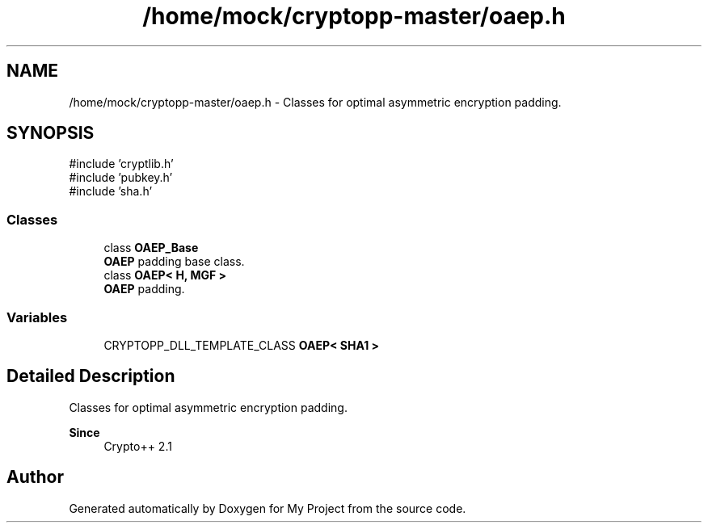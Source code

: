 .TH "/home/mock/cryptopp-master/oaep.h" 3 "My Project" \" -*- nroff -*-
.ad l
.nh
.SH NAME
/home/mock/cryptopp-master/oaep.h \- Classes for optimal asymmetric encryption padding\&.

.SH SYNOPSIS
.br
.PP
\fR#include 'cryptlib\&.h'\fP
.br
\fR#include 'pubkey\&.h'\fP
.br
\fR#include 'sha\&.h'\fP
.br

.SS "Classes"

.in +1c
.ti -1c
.RI "class \fBOAEP_Base\fP"
.br
.RI "\fBOAEP\fP padding base class\&. "
.ti -1c
.RI "class \fBOAEP< H, MGF >\fP"
.br
.RI "\fBOAEP\fP padding\&. "
.in -1c
.SS "Variables"

.in +1c
.ti -1c
.RI "CRYPTOPP_DLL_TEMPLATE_CLASS \fBOAEP< SHA1 >\fP"
.br
.in -1c
.SH "Detailed Description"
.PP
Classes for optimal asymmetric encryption padding\&.


.PP
\fBSince\fP
.RS 4
Crypto++ 2\&.1
.RE
.PP

.SH "Author"
.PP
Generated automatically by Doxygen for My Project from the source code\&.
